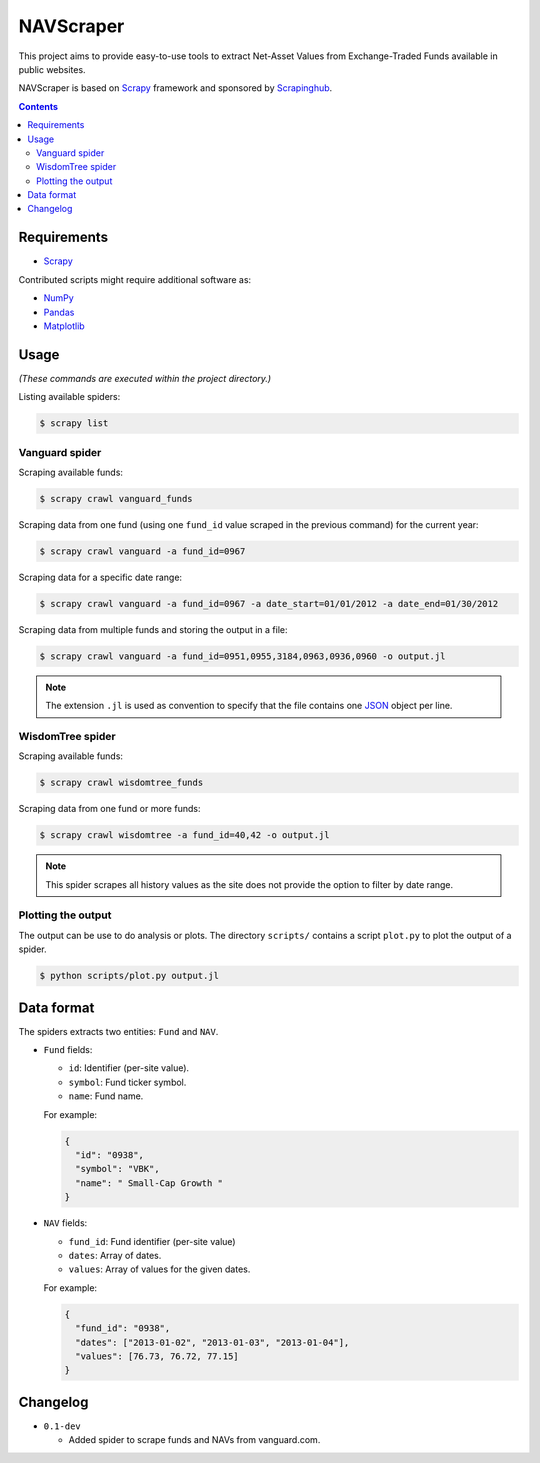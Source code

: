 **********
NAVScraper
**********

This project aims to provide easy-to-use tools to extract Net-Asset Values from
Exchange-Traded Funds available in public websites.

NAVScraper is based on `Scrapy`_ framework and sponsored by `Scrapinghub`_.

.. contents::
  :backlinks: none

============
Requirements
============

* `Scrapy`_

Contributed scripts might require additional software as:

* `NumPy`_
* `Pandas`_
* `Matplotlib`_

=====
Usage
=====

*(These commands are executed within the project directory.)*

Listing available spiders:

.. code-block:: bash

  $ scrapy list

---------------
Vanguard spider
---------------

Scraping available funds:

.. code-block:: bash

  $ scrapy crawl vanguard_funds

Scraping data from one fund (using one ``fund_id`` value scraped in the
previous  command) for the current year:

.. code-block:: bash

  $ scrapy crawl vanguard -a fund_id=0967

Scraping data for a specific date range:

.. code-block:: bash

  $ scrapy crawl vanguard -a fund_id=0967 -a date_start=01/01/2012 -a date_end=01/30/2012

Scraping data from multiple funds and storing the output in a file:

.. code-block:: bash

  $ scrapy crawl vanguard -a fund_id=0951,0955,3184,0963,0936,0960 -o output.jl

.. note::
  The extension ``.jl`` is used as convention to specify that the file contains
  one `JSON`_ object per line.

-----------------
WisdomTree spider
-----------------

Scraping available funds:

.. code-block:: bash

  $ scrapy crawl wisdomtree_funds

Scraping data from one fund or more funds:

.. code-block:: bash

  $ scrapy crawl wisdomtree -a fund_id=40,42 -o output.jl

.. note::

  This spider scrapes all history values as the site does not provide the
  option to filter by date range.

-------------------
Plotting the output
-------------------

The output can be use to do analysis or plots. The directory ``scripts/``
contains a script ``plot.py`` to plot the output of a spider.

.. code-block:: bash

  $ python scripts/plot.py output.jl

.. image:: docs/sample-output.png?raw=true

===========
Data format
===========

The spiders extracts two entities: ``Fund`` and ``NAV``.

* ``Fund`` fields:

  - ``id``: Identifier (per-site value).
  - ``symbol``: Fund ticker symbol.
  - ``name``: Fund name.

  For example:

  .. code-block:: javascript
      
      {
        "id": "0938",
        "symbol": "VBK",
        "name": " Small-Cap Growth "
      }
    
* ``NAV`` fields:

  - ``fund_id``: Fund identifier (per-site value)
  - ``dates``: Array of dates.
  - ``values``: Array of values for the given dates.

  For example:

  .. code-block:: javascript
      
      {
        "fund_id": "0938",
        "dates": ["2013-01-02", "2013-01-03", "2013-01-04"],
        "values": [76.73, 76.72, 77.15]
      }
 
=========
Changelog
=========

* ``0.1-dev``

  - Added spider to scrape funds and NAVs from vanguard.com.


.. _Scrapy: http://scrapy.org/
.. _Scrapinghub: http://scrapinghub.com/
.. _NumPy: http://www.numpy.org/
.. _Pandas: http://pandas.pydata.org/
.. _Matplotlib: http://matplotlib.org/
.. _JSON: http://www.json.org/

